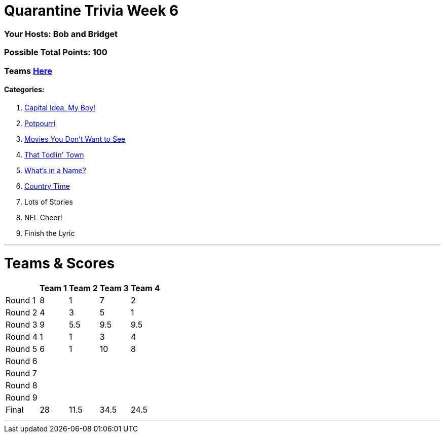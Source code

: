 = Quarantine Trivia Week 6
:basepath: May30/questions/round_

=== Your Hosts: Bob and Bridget

=== Possible Total Points: 100

=== Teams link:../teams/may30teams.html[Here]

==== Categories:

1. link:{basepath}1/CapitalIdeaMyBoy.html[Capital Idea, My Boy!]
2. link:{basepath}2/Potpourri.html[Potpourri]
3. link:{basepath}3/MoviesYouDontWantToSee.html[Movies You Don't Want to See]
4. link:{basepath}4/ThatTodlinTown.html[That Todlin' Town]
5. link:{basepath}5/Whatsinaname.html[What's in a Name?]
6. link:{basepath}6/CountryTime.html[Country Time]
7. Lots of Stories
8. NFL Cheer!
9. Finish the Lyric

'''
= Teams & Scores

[%autowidth,stripes=even,]
|===
| | Team 1 | Team 2 |Team 3 | Team 4

|Round 1
|8
|1
|7
|2

|Round 2   
|4
|3
|5
|1

| Round 3
|9
|5.5
|9.5
|9.5

|Round 4
|1
|1
|3
|4

|Round 5
|6
|1
|10
|8

|Round 6
|
|
|
|

|Round 7
|
|
|
|

|Round 8
|
|
|
|

|Round 9
|
|
|
|

|Final
|28
|11.5
|34.5
|24.5
|===

'''

